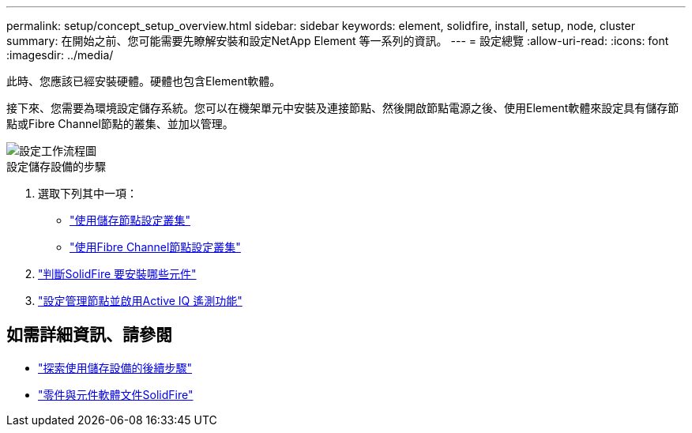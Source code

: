 ---
permalink: setup/concept_setup_overview.html 
sidebar: sidebar 
keywords: element, solidfire, install, setup, node, cluster 
summary: 在開始之前、您可能需要先瞭解安裝和設定NetApp Element 等一系列的資訊。 
---
= 設定總覽
:allow-uri-read: 
:icons: font
:imagesdir: ../media/


[role="lead"]
此時、您應該已經安裝硬體。硬體也包含Element軟體。

接下來、您需要為環境設定儲存系統。您可以在機架單元中安裝及連接節點、然後開啟節點電源之後、使用Element軟體來設定具有儲存節點或Fibre Channel節點的叢集、並加以管理。

image::../media/sf_and_element_workflow_for_setup_shorter_workflow.png[設定工作流程圖]

.設定儲存設備的步驟
. 選取下列其中一項：
+
** link:../setup/task_setup_cluster_with_storage_nodes.html["使用儲存節點設定叢集"]
** link:../setup/task_setup_cluster_with_fibre_channel_nodes.html["使用Fibre Channel節點設定叢集"]


. link:../setup/task_setup_determine_which_solidfire_components_to_install.html["判斷SolidFire 要安裝哪些元件"]
. link:../setup/task_setup_gh_redirect_set_up_a_management_node.html["設定管理節點並啟用Active IQ 遙測功能"]




== 如需詳細資訊、請參閱

* link:../setup/concept_setup_whats_next.html["探索使用儲存設備的後續步驟"]
* https://docs.netapp.com/us-en/element-software/index.html["零件與元件軟體文件SolidFire"]

